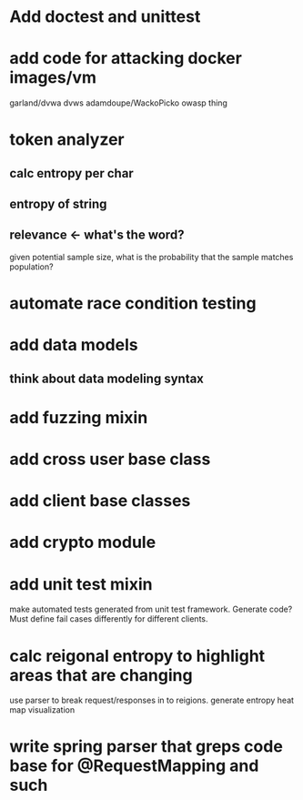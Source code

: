 * Add doctest and unittest
* add code for attacking docker images/vm
  garland/dvwa
  dvws
  adamdoupe/WackoPicko
  owasp thing

* token analyzer
** calc entropy per char
** entropy of string
** relevance <- what's the word?
   given potential sample size, what is the probability that the
   sample matches population?
* automate race condition testing
* add data models
** think about data modeling syntax
* add fuzzing mixin
* add cross user base class
* add client base classes
* add crypto module
* add unit test mixin
  make automated tests generated from unit test framework. Generate
  code? Must define fail cases differently for different clients.
* calc reigonal entropy to highlight areas that are changing
  use parser to break request/responses in to reigions. generate
  entropy heat map visualization
* write spring parser that greps code base for @RequestMapping and such

